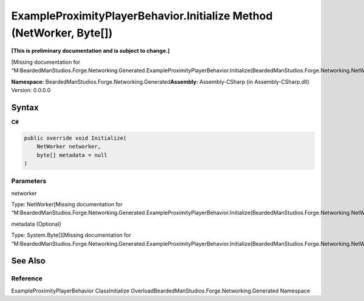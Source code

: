 ExampleProximityPlayerBehavior.Initialize Method (NetWorker, Byte[])
====================================================================

**[This is preliminary documentation and is subject to change.]**

[Missing documentation for
“M:BeardedManStudios.Forge.Networking.Generated.ExampleProximityPlayerBehavior.Initialize(BeardedManStudios.Forge.Networking.NetWorker,System.Byte[])”]

**Namespace:** BeardedManStudios.Forge.Networking.Generated\ **Assembly:** Assembly-CSharp
(in Assembly-CSharp.dll) Version: 0.0.0.0

Syntax
------

**C#**\ 

.. code:: c#

   public override void Initialize(
       NetWorker networker,
       byte[] metadata = null
   )

Parameters
~~~~~~~~~~

 

.. raw:: html

   <dl>

.. raw:: html

   <dt>

networker

.. raw:: html

   </dt>

.. raw:: html

   <dd>

Type: NetWorker[Missing documentation for
“M:BeardedManStudios.Forge.Networking.Generated.ExampleProximityPlayerBehavior.Initialize(BeardedManStudios.Forge.Networking.NetWorker,System.Byte[])”]

.. raw:: html

   </dd>

.. raw:: html

   <dt>

metadata (Optional)

.. raw:: html

   </dt>

.. raw:: html

   <dd>

Type: System.Byte[][Missing documentation for
“M:BeardedManStudios.Forge.Networking.Generated.ExampleProximityPlayerBehavior.Initialize(BeardedManStudios.Forge.Networking.NetWorker,System.Byte[])”]

.. raw:: html

   </dd>

.. raw:: html

   </dl>

See Also
--------

Reference
~~~~~~~~~

ExampleProximityPlayerBehavior ClassInitialize
OverloadBeardedManStudios.Forge.Networking.Generated Namespace
